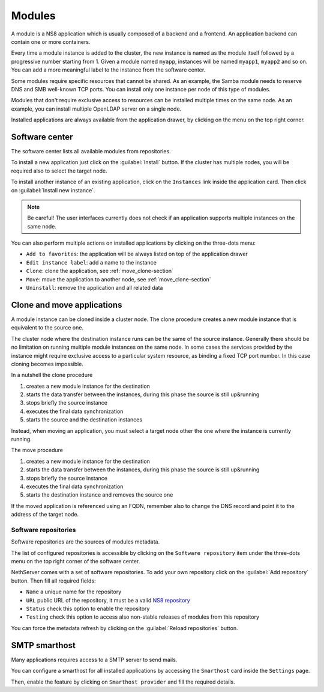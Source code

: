 .. _modules-section:

=======
Modules
=======

A module is a NS8 application which is usually composed of a backend and a frontend.
An application backend can contain one or more containers.

Every time a module instance is added to the cluster, the new instance is named as the module itself followed by
a progressive number starting from 1. Given a module named ``myapp``, instances will be named ``myapp1``, ``myapp2``
and so on.
You can add a more meaningful label to the instance from the software center.

Some modules require specific resources that cannot be shared.
As an example, the Samba module needs to reserve DNS and SMB well-known TCP ports.
You can install only one instance per node of this type of modules.

Modules that don't require exclusive access to resources can be installed multiple times on the same node.
As an example, you can install multiple OpenLDAP server on a single node.

.. |bento| image:: _static/bento.png

Installed applications are always available from the application drawer,
by clicking on the |bento| menu on the top right corner.

.. _software_center-section:

Software center
===============

The software center lists all available modules from repositories.

To install a new application just click on the :guilabel:`Install` button.
If the cluster has multiple nodes, you will be required also to select the target node.

To install another instance of an existing application, click on the ``Instances`` link inside the application card.
Then click on :guilabel:`Install new instance`.

.. note:: Be careful! The user interfaces currently does not check if an application supports multiple instances on the same node.

You can also perform multiple actions on installed applications by clicking on the three-dots menu:

- ``Add to favorites``: the application will be always listed on top of the application drawer
-  ``Edit instance label``: add a name to the instance
- ``Clone``: clone the application, see :ref:`move_clone-section`
- ``Move``: move the application to another node, see :ref:`move_clone-section`
- ``Uninstall``: remove the application and all related data

.. _move_clone-section:

Clone and move applications
===========================

A module instance can be cloned inside a cluster node.
The clone procedure creates a new module instance that is equivalent to the source one.

The cluster node where the destination instance runs can be the same of the source instance. 
Generally there should be no limitation on running multiple module instances on the same node.
In some cases the services provided by the instance might require exclusive access to a particular system resource, as binding a fixed TCP port number.
In this case cloning becomes impossible.

In a nutshell the clone procedure

1. creates a new module instance for the destination
2. starts the data transfer between the instances, during this phase the source is still up&running
3. stops briefly the source instance
4. executes the final data synchronization
5. starts the source and the destination instances

Instead, when moving an application, you must select a target node other the one where the instance
is currently running.

The move procedure

1. creates a new module instance for the destination
2. starts the data transfer between the instances, during this phase the source is still up&running
3. stops briefly the source instance
4. executes the final data synchronization
5. starts the destination instance and removes the source one

If the moved application is referenced using an FQDN, remember also to change the DNS record and
point it to the address of the target node.

.. _software_repositories-section:

Software repositories
---------------------

Software repositories are the sources of modules metadata.

The list of configured repositories is accessible by clicking on the ``Software repository`` item
under the three-dots menu on the top right corner of the software center.

NethServer comes with a set of software repositories.
To add your own repository click on the :guilabel:`Add repository` button.
Then fill all required fields:

- ``Name`` a unique name for the repository
- ``URL`` public URL of the repository, it must be a valid `NS8 repository <https://nethserver.github.io/ns8-core/modules/metadata/>`_
- ``Status`` check this option to enable the repository
- ``Testing`` check this option to access also non-stable releases of modules from this repository

You can force the metadata refresh by clicking on the :guilabel:`Reload repositories` button.

.. _smarthost-section:

SMTP smarthost
==============

Many applications requires access to a SMTP server to send mails.

You can configure a smarthost for all installed applications by accessing the ``Smarthost``
card inside the ``Settings`` page.

Then, enable the feature by clicking on ``Smarthost provider`` and fill the required details.
